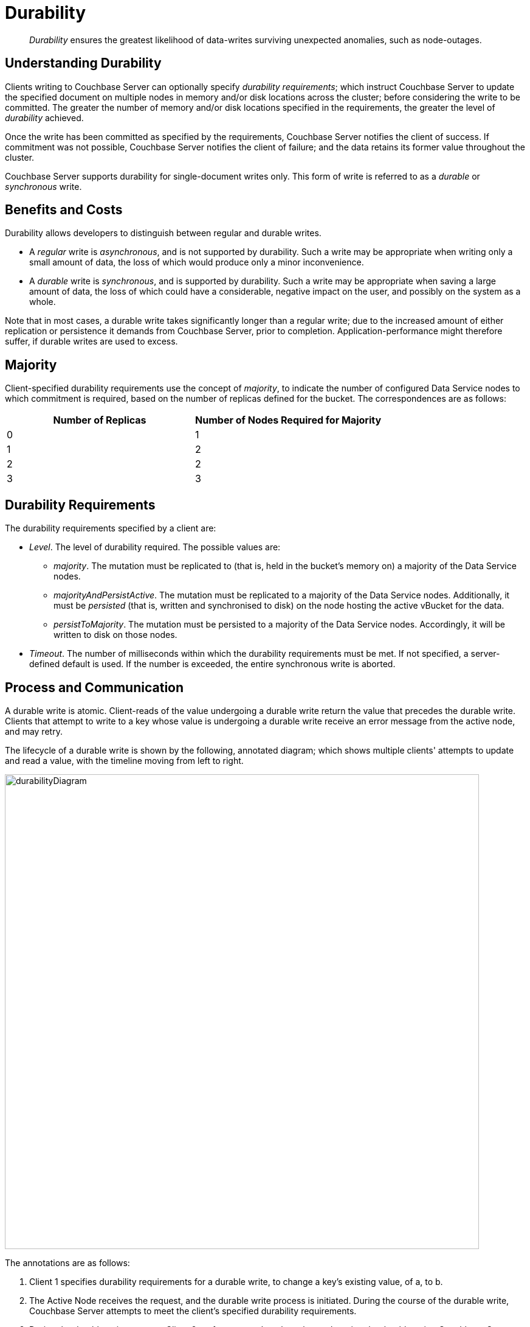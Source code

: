 = Durability

[abstract]
_Durability_ ensures the greatest likelihood of data-writes surviving unexpected anomalies, such as node-outages.

[#understanding-durability]
== Understanding Durability

Clients writing to Couchbase Server can optionally specify _durability requirements_; which instruct Couchbase Server to update the specified document on multiple nodes in memory and/or disk locations across the cluster; before considering the write to be committed.
The greater the number of memory and/or disk locations specified in the requirements, the greater the level of _durability_ achieved.

Once the write has been committed as specified by the requirements, Couchbase Server notifies the client of success.
If commitment was not possible, Couchbase Server notifies the client of failure; and the data retains its former value throughout the cluster.

Couchbase Server supports durability for single-document writes only.
This form of write is referred to as a _durable_ or _synchronous_ write.

[#durability-benefits-and-costs]
== Benefits and Costs

Durability allows developers to distinguish between regular and durable writes.

* A _regular_ write is _asynchronous_, and is not supported by durability.
Such a write may be appropriate when writing only a small amount of data, the loss of which would produce only a minor inconvenience.

* A _durable_ write is _synchronous_, and is supported by durability.
Such a write may be appropriate when saving a large amount of data, the loss of which could have a considerable, negative impact on the user, and possibly on the system as a whole.

Note that in most cases, a durable write takes significantly longer than a regular write; due to the increased amount of either replication or persistence it demands from Couchbase Server, prior to completion.
Application-performance might therefore suffer, if durable writes are used to excess.

[#majority]
== Majority

Client-specified durability requirements use the concept of _majority_, to indicate the number of configured Data Service nodes to which commitment is required, based on the number of replicas defined for the bucket.
The correspondences are as follows:

[cols="2,2"]
|===
| Number of Replicas | Number of Nodes Required for Majority

| 0
| 1

| 1
| 2

| 2
| 2

| 3
| 3
|===

[#durability-requirements]
== Durability Requirements

The durability requirements specified by a client are:

* _Level_.
The level of durability required.
The possible values are:

** _majority_.
The mutation must be replicated to (that is, held in the bucket's memory on) a majority of the Data Service nodes.

** _majorityAndPersistActive_.
The mutation must be replicated to a majority of the Data Service nodes.
Additionally, it must be _persisted_ (that is, written and synchronised to disk) on the node hosting the active vBucket for the data.

** _persistToMajority_.
The mutation must be persisted to a majority of the Data Service nodes.
Accordingly, it will be written to disk on those nodes.

* _Timeout_.
The number of milliseconds within which the durability requirements must be met.
If not specified, a server-defined default is used.
If the number is exceeded, the entire synchronous write is aborted.

[#process-and-communication]
== Process and Communication

A durable write is atomic.
Client-reads of the value undergoing a durable write return the value that precedes the durable write.
Clients that attempt to write to a key whose value is undergoing a durable write receive an error message from the active node, and may retry.

[#durable-write-lifecycle]
The lifecycle of a durable write is shown by the following, annotated diagram; which shows multiple clients' attempts to update and read a value, with the timeline moving from left to right.

image::data/durabilityDiagram.png[,780,align=left]

The annotations are as follows:

. Client 1 specifies durability requirements for a durable write, to change a key’s existing value, of a, to b.

. The Active Node receives the request, and the durable write process is initiated.
During the course of the durable write, Couchbase Server attempts to meet the client’s specified durability requirements.

. During the durable write process, Client 2 performs a read on the value undergoing the durable write.
Couchbase Server returns the value, a,  that preceded the durable-write request.

. During the durable-write process, Client 3 attempts either a durable write or an regular write on the value that is already undergoing durable write.
Couchbase Server returns an error.
(See below for information on regular writes.)

. At the point the mutation has met the specified durability requirements, the Active Node commits the durable write, and sends a status response of SUCCESS to Client 1.

. After the durable-write process, Client 2 performs a second read on the  value.
Couchbase Server returns the value, b, committed by the durable write.
Indeed, from this point, all clients see the value b.
If Couchbase Server aborts a durable write, all mutations to active and replica vBuckets in memory and on disk are rolled back, and all copies of the data are reverted to their value from before the data-write.
Couchbase Server duly informs the client with an error message.
See xref:learn:data/durability.adoc#failure-scenarios[Failure Scenarios], below.

In some circumstances, rather than acknowledging to a client that the durable write has been either committed or aborted, Couchbase Server acknowledges an ambiguous outcome: for example, due to the client-specified timeout having elapsed.

A client that specifies durability requirements should not disconnect from the server before receiving acknowledgement of the durable write’s success or failure.

Subsequent to a durable write’s commitment and due acknowledgement, Couchbase Server continues the process of replication and persistence, until all active and replica vBuckets, both in memory and on disk, have been appropriately updated across all nodes.

[#regular-writes]
== Regular Writes

If a client writes data to Couchbase Server without specifying durability requirements, this is considered a _regular_ (that is _asynchronous_) write.
By default, no durability requirement is imposed.
The client receives acknowledgment of a successful write as soon as the data is in memory, on the node hosting the active vBucket.
A regular write provides no guarantee of durability.

[#failure-scenarios]
== Failure Scenarios

A durable write fails in the following situations:

. _Server timeout exceeded_.
The active node aborts the durable write, issues an undo request to all replica nodes, and informs the client that the durable write has had an ambiguous result.

. _Replica node fails while SyncWrite is pending (that is, before the active node can identify whether the node hosted a replica)_.
If enough alternative replica nodes can be identified, the durable write can proceed.
Otherwise, the active node waits until a server-side timeout has expired; then aborts the durable write, and duly informs the client.

. _Active node fails while SyncWrite is pending_.
This disconnects the client, which must assume that the result of the durable write has proved ambiguous.
If the active node is failed over, a replica is promoted from a replica node: depending on how advanced the durable write was at the time of active-node failure, the durable write may proceed.

. _Write while SyncWrite is pending_.
A client that attempts a durable or an asynchronous write on a key whose value is currently undergoing a durable write receives a corresponding error message.
The client may retry.

[#rebalance]
== Rebalance

The _rebalance_ process moves active and replica vBuckets across nodes, to ensure optimal availability.
During the process, clients’ access to data is uninterrupted.
The durable-write process is likewise uninterrupted by rebalance, and continues throughout the rebalance process.

[#protection-guarantees-overview]
== Protection Guarantees: Overview

When the durable-write process is complete, the application is notified that _commitment_ has occurred.
During the time-period that starts at the point of commitment, and lasts until the point at which the new data has been fully propagated throughout the cluster (this being potentially but not necessarily later than the point of commitment), if an outage occurs, the new data is guaranteed to be protected from loss &#8212; _within certain constraints_.
The constraints are related to the _level_ of durability specified by the client, the nature of the outage, and the number of replicas.
The guarantees and associated constraints are stated on this page, below.

[#protection-guarantees-and-automatic-failover]
=== Protection Guarantees and Automatic Failover

xref:learn:clusters-and-availability/automatic-failover.adoc[Automatic Failover] removes a non-responsive node from the cluster automatically, following an administrator-configured timeout.
Active vBuckets thereby lost are replaced by the promotion of replica vBuckets, on the surviving nodes.
A maximum of three sequential automatic failovers can be configured to occur.

In cases where persistence-based commitment has occurred without (as yet) propagation of the new data to the remaining nodes, if outages render non-communicative the nodes that contain the new data, failover of those nodes results in the data's loss &#8212; since no updated replica vBuckets yet exist elsewhere on the cluster.

To prevent this, and thereby maintain guaranteed protection, at least one of the non-communicative nodes containing the new data should _not_ be failed over; and auto-failover should be configured to occur sequentially only up to the number of times that supports this requirement.

[#protection-guarantees-1-replica]
== Protection Guarantees: One Replica

When one replica has been defined, from the point of commitment until the new data has been fully propagated across the cluster, protection guarantees are as follows:

[cols="2,3,5"]
|===
| *Level* | *Failure(s)* | *Description*
| _majority_
| The active node fails, and is automatically failed over.
| The new data is lost from the memory of the active node; but exists in the memory of the replica node.
The replica vBucket is promoted to active status on the replica node, and the new data is thus preserved.
|===

[cols="2,3,5"]
|===
| _majorityAndPersistActive_
| The active node fails, and is automatically failed over.
| The new data is lost from the memory of the active node; but exists in the memory of the replica node.
The replica vBucket is promoted to active status on the replica node, and the new data is thus preserved.

|
| The active node fails, but restarts before autofailover occurs.
| The new data is lost from the memory of the active node; but exists on the disk of the active node, and is thereby recovered when the active node has restarted.
|===

[cols="2,3,5"]
|===
| _persistToMajority_
| The active node fails, and is automatically failover over.
| The new data is lost from the memory and disk of the active node; but exists in the memory and disk of the replica node.
The replica vBucket is promoted to active status on the replica node, and the new data is thus preserved.

|
| The active node fails, but restarts before autofailover occurs.
| The new data is lost from the memory of the active node; but exists on the disk of the active node, and is thereby recovered when the active node has restarted.

|
| The active node fails, and is automatically failed over.
Then, the promoted replica node itself fails, and then restarts.
| The new data is lost from the memory and disk of the active node, but exists in the memory and on the disk of the replica node; and is promoted there to active status.
Then, the promoted replica node itself fails, and the new data is temporarily unavailable. However, when the promoted replica node has restarted, the new data again becomes available on disk.

To ensure auto-failover does not conflict with guaranteed protection, when two replicas have been configured, establish `1` as the maximum number of sequential automatic failovers that can take place without administrator intervention.

|===

[#protection-guarantees-2-replicas]
== Protection Guarantees: Two Replicas

The durability protection guarantees for two replicas are identical to those described above, for xref:learn:data/durability.adoc#protection-guarantees-1-replica[One Replica].
This is because _majority_ is `2` for both cases: see the table in xref:learn:data/durability.adoc#majority[Majority], above.
Commitment therefore occurs without the second replica being guaranteed an update.

To ensure auto-failover does not conflict with guaranteed protection, when two replicas have been configured, establish `1` as the maximum number of sequential automatic failovers that can take place without administrator intervention.

[#protection-guarantees-3-replicas]
== Protection Guarantees: Three Replicas

When three replicas have been defined, protection guarantees, from the point of commitment until the new data has been fully propagated across the cluster, are as described below.

Note that auto-failover should be set to occur no more than `2` times, sequentially.

[cols="2,3,5"]
|===
| *Level* | *Failure(s)* | *Description*
| _majority_
| The active node fails, and is automatically failed over.
| The new data is lost from the memory of the active node; but exists in the memory of two replica nodes.
A replica vBucket is promoted to active status on one of the replicas node, and the new data is thus preserved.

|
| The active node fails, and is automatically failed over.
Then, the promoted replica node itself fails, and is automatically failed over.
| The new data is lost from the memory of the active node; but exists in the memory of the two replica nodes.
A replica vBucket is promoted to active status on one of the replica nodes, and the new data is thus preserved.

Then, the promoted replica node itself fails, and is automatically failed over.
The new data is lost from the memory of the promoted replica node; but exists in the memory of the second replica node.
The second replica node is promoted to active status, and the new data is thus preserved.
|===

[cols="2,3,5"]
|===
| _majorityAndPersistActive_
| The active node fails, and is automatically failed over.
| The new data is lost from the memory and disk of the active node; but exists in the memory of two replica nodes.
A replica vBucket is promoted to active status on one of the replica nodes, and the new data is thus preserved.

|
| The active node fails, and is automatically failed over.
Then, the promoted replica node itself fails, and is automatically failed over.
| The new data is lost from the memory and disk of the active node; but exists in the memory of two replica nodes.
A replica vBucket is promoted to active status on one of the replica nodes, and the new data is thus preserved.

Then, the promoted replica node itself fails, and is automatically failed over.
The second replica node is promoted to active status, and the new data is thus preserved.

|
| The active node fails, but restarts before auto-failover occurs.
| The new data is lost from the memory of the active node; but exists on the disk of the active node, and is thereby recovered when the active node has restarted.

|===

[cols="2,3,5"]
|===
| _persistToMajority_
| The active node fails, and is automatically failed over.
| The new data is lost from the memory and disk of the active node; but exists in the memory and on the disks of two replica nodes.
A replica vBucket is promoted to active status on one of the replica nodes, and the new data is thus preserved.

|
| The active node fails, and is automatically failed over.
Then, the promoted replica node itself fails, and is automatically failed over.
| The new data is lost from the memory and disk of the active node; but exists in the memory and on the disks of two replica nodes.
A replica vBucket is promoted to active status on one of the replica nodes, and the new data is thus preserved.

Then, the promoted replica node itself fails, and is automatically failed over.
The second replica node is promoted to active status, and the new data is thus preserved.

|
| The active node fails, but restarts before auto-failover occurs.
| The new data is lost from the memory of the active node; but exists on the disk of the active node, and is thereby recovered when the active node has restarted.

|
| The active node fails, and is automatically failed over.
Then, the promoted replica node itself fails, and is restarted.
| The new data is lost from the memory and disk of the active node; but exists in the memory and on the disks of two replica nodes.
A replica vBucket is promoted to active status on one of the replica nodes, and the new data is thus preserved.

Then, the promoted replica node itself fails; but is restarted before the end of time-period that must elapse before auto-failover is triggered.
The new data is retrieved from disk, and is thus preserved.

|
| The active node fails, and is automatically failed over.
Then, the promoted replica node itself fails, and is automatically failed over.
The second replica node is promoted.
The second replica node itself then fails, but is restarted.
| The new data is lost from the memory and disk of the active node; but exists in the memory and on the disks of two replica nodes.
A replica vBucket is promoted to active status on one of the replica nodes, and the new data is thus preserved.

Then, the promoted replica node itself fails, and is automatically failed over.
The new data is lost from the memory and disk of the promoted replica node; but exists in the memory and on the disk of the second replica node.
A replica vBucket is promoted to active status on the second replica node, and the new data is thus preserved.

The second replica node itself then fails, but is restarted.
The new data is retrieved from disk, and is thus preserved.
|===
